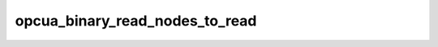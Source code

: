 .. _ref_logs_opcua_binary_read_nodes_to_read:

opcua_binary_read_nodes_to_read
-------------------------------
.. list-table::
   :header-rows: 1
   :class: longtable
   :widths: 1 3

   * - Field (Type)
     - Source
     - Description

   * - ``ts`` (time)
     - packages/zeek-plugin-opcua-binary/scripts/read-types.zeek
     - The ts information.

   * - ``uid`` (string)
     - packages/zeek-plugin-opcua-binary/scripts/read-types.zeek
     - The uid information.

   * - ``id.orig_h`` (string - addr)
     - base
     - The originator's IP address.

   * - ``id.orig_p`` (integer - port)
     - base
     - The originator's port number.

   * - ``id.resp_h`` (string - addr)
     - base
     - The responder's IP address.

   * - ``id.resp_p`` (integer - port)
     - base
     - The responder's port number.

   * - ``id.orig_ep_status`` (string)
     - site/packages/customer-bundle/packages/Zeek-Endpoint-Enrichment/id-logs.zeek
     - The id.orig_ep_status information.

   * - ``id.orig_ep_uid`` (string)
     - site/packages/customer-bundle/packages/Zeek-Endpoint-Enrichment/id-logs.zeek
     - The id.orig_ep_uid information.

   * - ``id.orig_ep_cid`` (string)
     - site/packages/customer-bundle/packages/Zeek-Endpoint-Enrichment/id-logs.zeek
     - The id.orig_ep_cid information.

   * - ``id.orig_ep_source`` (string)
     - site/packages/customer-bundle/packages/Zeek-Endpoint-Enrichment/id-logs.zeek
     - The id.orig_ep_source information.

   * - ``id.resp_ep_status`` (string)
     - site/packages/customer-bundle/packages/Zeek-Endpoint-Enrichment/id-logs.zeek
     - The id.resp_ep_status information.

   * - ``id.resp_ep_uid`` (string)
     - site/packages/customer-bundle/packages/Zeek-Endpoint-Enrichment/id-logs.zeek
     - The id.resp_ep_uid information.

   * - ``id.resp_ep_cid`` (string)
     - site/packages/customer-bundle/packages/Zeek-Endpoint-Enrichment/id-logs.zeek
     - The id.resp_ep_cid information.

   * - ``id.resp_ep_source`` (string)
     - site/packages/customer-bundle/packages/Zeek-Endpoint-Enrichment/id-logs.zeek
     - The id.resp_ep_source information.

   * - ``id.vlan`` (integer - int)
     - site/packages/customer-bundle/packages/log-add-vlan-everywhere/main.zeek
     - The VLAN that the connection is seen on.

   * - ``id.vlan_inner`` (integer - int)
     - site/packages/customer-bundle/packages/log-add-vlan-everywhere/main.zeek
     - The inner VLAN tag for stacked VLAN tags.

   * - ``nodes_to_read_link_id`` (string)
     - packages/zeek-plugin-opcua-binary/scripts/read-types.zeek
     - The nodes_to_read_link_id information.

   * - ``node_id_encoding_mask`` (string)
     - packages/zeek-plugin-opcua-binary/scripts/read-types.zeek
     - The node_id_encoding_mask information.

   * - ``node_id_namespace_idx`` (integer - count)
     - packages/zeek-plugin-opcua-binary/scripts/read-types.zeek
     - The node_id_namespace_idx information.

   * - ``node_id_numeric`` (integer - count)
     - packages/zeek-plugin-opcua-binary/scripts/read-types.zeek
     - The node_id_numeric information.

   * - ``node_id_string`` (string)
     - packages/zeek-plugin-opcua-binary/scripts/read-types.zeek
     - The node_id_string information.

   * - ``node_id_guid`` (string)
     - packages/zeek-plugin-opcua-binary/scripts/read-types.zeek
     - The node_id_guid information.

   * - ``node_id_opaque`` (string)
     - packages/zeek-plugin-opcua-binary/scripts/read-types.zeek
     - The node_id_opaque information.

   * - ``attribute_id`` (integer - count)
     - packages/zeek-plugin-opcua-binary/scripts/read-types.zeek
     - The attribute_id information.

   * - ``attribute_id_str`` (string)
     - packages/zeek-plugin-opcua-binary/scripts/read-types.zeek
     - The attribute_id_str information.

   * - ``index_range`` (string)
     - packages/zeek-plugin-opcua-binary/scripts/read-types.zeek
     - The index_range information.

   * - ``data_encoding_name_idx`` (integer - count)
     - packages/zeek-plugin-opcua-binary/scripts/read-types.zeek
     - The data_encoding_name_idx information.

   * - ``data_encoding_name`` (string)
     - packages/zeek-plugin-opcua-binary/scripts/read-types.zeek
     - The data_encoding_name information.
